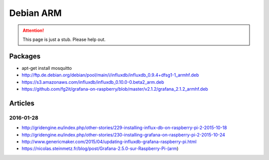 ##########
Debian ARM
##########

.. attention::

    This page is just a stub. Please help out.


Packages
========
- apt-get install mosquitto
- http://ftp.de.debian.org/debian/pool/main/i/influxdb/influxdb_0.9.4+dfsg1-1_armhf.deb
- https://s3.amazonaws.com/influxdb/influxdb_0.10.0-0.beta2_arm.deb
- https://github.com/fg2it/grafana-on-raspberry/blob/master/v2.1.2/grafana_2.1.2_armhf.deb

Articles
========

2016-01-28
----------
- http://gridengine.eu/index.php/other-stories/229-installing-influx-db-on-raspberry-pi-2-2015-10-18
- http://gridengine.eu/index.php/other-stories/230-installing-grafana-on-raspberry-pi-2-2015-10-24
- http://www.genericmaker.com/2015/04/updating-influxdb-grafana-raspberry-pi.html
- https://nicolas.steinmetz.fr/blog/post/Grafana-2.5.0-sur-Raspberry-Pi-(arm)
